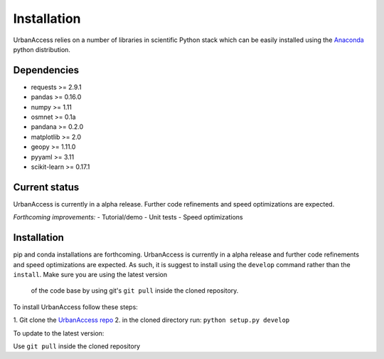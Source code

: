 Installation
=====================

UrbanAccess relies on a number of libraries in scientific Python stack which can be easily installed using the `Anaconda`_ python distribution.

Dependencies
~~~~~~~~~~~~~~~~~~

* requests >= 2.9.1
* pandas >= 0.16.0
* numpy >= 1.11
* osmnet >= 0.1a
* pandana >= 0.2.0
* matplotlib >= 2.0
* geopy >= 1.11.0
* pyyaml >= 3.11
* scikit-learn >= 0.17.1

Current status
~~~~~~~~~~~~~~~~~~

UrbanAccess is currently in a alpha release. Further code refinements and speed optimizations are expected.

*Forthcoming improvements:*
- Tutorial/demo
- Unit tests
- Speed optimizations

Installation
~~~~~~~~~~~~~~

pip and conda installations are forthcoming. UrbanAccess is currently in a
alpha release and further code refinements and speed optimizations are
expected. As such, it is suggest to install using the ``develop`` command rather
than the ``install``. Make sure you are using the latest version
 of the code base by using git's ``git pull`` inside the cloned repository.

To install UrbanAccess follow these steps:

1. Git clone the `UrbanAccess repo <https://github
.com/udst/urbanaccess>`__
2. in the cloned directory run: ``python setup.py develop``


To update to the latest version:

Use ``git pull`` inside the cloned repository


.. _Anaconda: http://docs.continuum.io/anaconda/